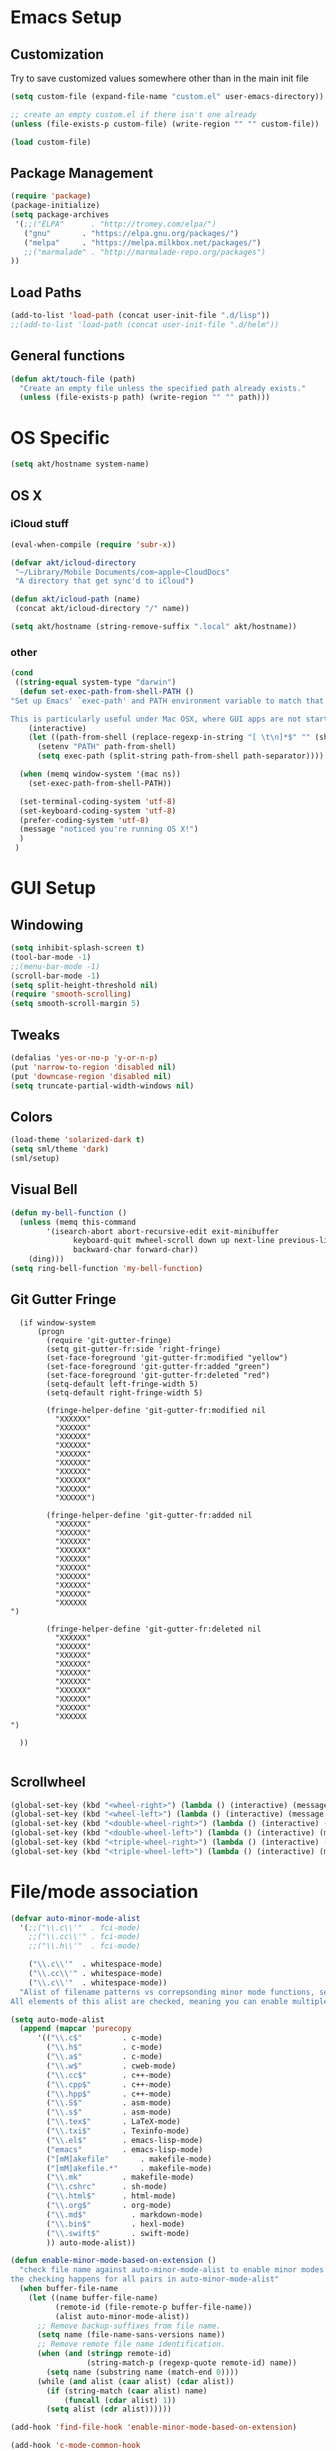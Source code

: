 # -*- mode: org -*-

* Emacs Setup
** Customization
Try to save customized values somewhere other than in the main init file
#+BEGIN_SRC emacs-lisp
(setq custom-file (expand-file-name "custom.el" user-emacs-directory))

;; create an empty custom.el if there isn't one already
(unless (file-exists-p custom-file) (write-region "" "" custom-file))

(load custom-file)
#+END_SRC

** Package Management
#+BEGIN_SRC emacs-lisp
(require 'package)
(package-initialize)
(setq package-archives
 '(;;("ELPA"      . "http://tromey.com/elpa/")
   ("gnu"       . "https://elpa.gnu.org/packages/")
   ("melpa"     . "https://melpa.milkbox.net/packages/")
   ;;("marmalade" . "http://marmalade-repo.org/packages")
))
#+END_SRC
** Load Paths
#+BEGIN_SRC emacs-lisp
(add-to-list 'load-path (concat user-init-file ".d/lisp"))
;;(add-to-list 'load-path (concat user-init-file ".d/helm"))
#+END_SRC

** General functions
#+BEGIN_SRC emacs-lisp
  (defun akt/touch-file (path)
    "Create an empty file unless the specified path already exists."
    (unless (file-exists-p path) (write-region "" "" path)))
#+END_SRC 

* OS Specific
#+BEGIN_SRC emacs-lisp
(setq akt/hostname system-name)
#+END_SRC
** OS X
*** iCloud stuff
#+BEGIN_SRC emacs-lisp
(eval-when-compile (require 'subr-x))

(defvar akt/icloud-directory
 "~/Library/Mobile Documents/com~apple~CloudDocs"
 "A directory that get sync'd to iCloud")

(defun akt/icloud-path (name)
 (concat akt/icloud-directory "/" name))

(setq akt/hostname (string-remove-suffix ".local" akt/hostname))
#+END_SRC
*** other
#+BEGIN_SRC emacs-lisp
  (cond
   ((string-equal system-type "darwin")
    (defun set-exec-path-from-shell-PATH ()
  "Set up Emacs' `exec-path' and PATH environment variable to match that used by the user's shell.

  This is particularly useful under Mac OSX, where GUI apps are not started from a shell."
      (interactive)
      (let ((path-from-shell (replace-regexp-in-string "[ \t\n]*$" "" (shell-command-to-string "$SHELL --login -i -c 'echo $PATH'"))))
        (setenv "PATH" path-from-shell)
        (setq exec-path (split-string path-from-shell path-separator))))

    (when (memq window-system '(mac ns))
      (set-exec-path-from-shell-PATH))

    (set-terminal-coding-system 'utf-8)
    (set-keyboard-coding-system 'utf-8)
    (prefer-coding-system 'utf-8)
    (message "noticed you're running OS X!")
    )
   )
#+END_SRC
* GUI Setup
** Windowing
#+BEGIN_SRC emacs-lisp
(setq inhibit-splash-screen t)
(tool-bar-mode -1)
;;(menu-bar-mode -1)
(scroll-bar-mode -1)
(setq split-height-threshold nil)
(require 'smooth-scrolling)
(setq smooth-scroll-margin 5)
#+END_SRC
** Tweaks
#+BEGIN_SRC emacs-lisp
(defalias 'yes-or-no-p 'y-or-n-p)
(put 'narrow-to-region 'disabled nil)
(put 'downcase-region 'disabled nil)
(setq truncate-partial-width-windows nil)
#+END_SRC
** Colors
#+BEGIN_SRC emacs-lisp
(load-theme 'solarized-dark t)
(setq sml/theme 'dark)
(sml/setup)
#+END_SRC
** Visual Bell
#+BEGIN_SRC emacs-lisp
(defun my-bell-function ()
  (unless (memq this-command
    	'(isearch-abort abort-recursive-edit exit-minibuffer
              keyboard-quit mwheel-scroll down up next-line previous-line
              backward-char forward-char))
    (ding)))
(setq ring-bell-function 'my-bell-function)
#+END_SRC
** Git Gutter Fringe
#+begin_src ignored-emacs-lisp
  (if window-system
      (progn
        (require 'git-gutter-fringe)
        (setq git-gutter-fr:side 'right-fringe)
        (set-face-foreground 'git-gutter-fr:modified "yellow")
        (set-face-foreground 'git-gutter-fr:added "green")
        (set-face-foreground 'git-gutter-fr:deleted "red")
        (setq-default left-fringe-width 5)
        (setq-default right-fringe-width 5)

        (fringe-helper-define 'git-gutter-fr:modified nil
          "XXXXXX"
          "XXXXXX"
          "XXXXXX"
          "XXXXXX"
          "XXXXXX"
          "XXXXXX"
          "XXXXXX"
          "XXXXXX"
          "XXXXXX"
          "XXXXXX")

        (fringe-helper-define 'git-gutter-fr:added nil
          "XXXXXX"
          "XXXXXX"
          "XXXXXX"
          "XXXXXX"
          "XXXXXX"
          "XXXXXX"
          "XXXXXX"
          "XXXXXX"
          "XXXXXX"
          "XXXXXX
")

        (fringe-helper-define 'git-gutter-fr:deleted nil
          "XXXXXX"
          "XXXXXX"
          "XXXXXX"
          "XXXXXX"
          "XXXXXX"
          "XXXXXX"
          "XXXXXX"
          "XXXXXX"
          "XXXXXX"
          "XXXXXX
")

  ))

#+end_src
** Scrollwheel
#+begin_src emacs-lisp
(global-set-key (kbd "<wheel-right>") (lambda () (interactive) (message "wheeling right")))
(global-set-key (kbd "<wheel-left>") (lambda () (interactive) (message "wheeling left")))
(global-set-key (kbd "<double-wheel-right>") (lambda () (interactive) (message "wheeling right")))
(global-set-key (kbd "<double-wheel-left>") (lambda () (interactive) (message "wheeling left")))
(global-set-key (kbd "<triple-wheel-right>") (lambda () (interactive) (message "wheeling right")))
(global-set-key (kbd "<triple-wheel-left>") (lambda () (interactive) (message "wheeling left")))
#+end_src
* File/mode association
#+BEGIN_SRC emacs-lisp
(defvar auto-minor-mode-alist
  '(;;("\\.c\\'"  . fci-mode)
    ;;("\\.cc\\'" . fci-mode)
    ;;("\\.h\\'"  . fci-mode)

    ("\\.c\\'"  . whitespace-mode)
    ("\\.cc\\'" . whitespace-mode)
    ("\\.c\\'"  . whitespace-mode))
  "Alist of filename patterns vs correpsonding minor mode functions, see `auto-mode-alist'
All elements of this alist are checked, meaning you can enable multiple minor modes for the same regexp.")

(setq auto-mode-alist
  (append (mapcar 'purecopy
      '(("\\.c$"		 . c-mode)
        ("\\.h$"		 . c-mode)
        ("\\.a$"		 . c-mode)
        ("\\.w$"		 . cweb-mode)
        ("\\.cc$"		 . c++-mode)
        ("\\.cpp$"		 . c++-mode)
        ("\\.hpp$"		 . c++-mode)
        ("\\.S$"		 . asm-mode)
        ("\\.s$"		 . asm-mode)
        ("\\.tex$"		 . LaTeX-mode)
        ("\\.txi$"		 . Texinfo-mode)
        ("\\.el$"		 . emacs-lisp-mode)
        ("emacs"		 . emacs-lisp-mode)
        ("[mM]akefile"		 . makefile-mode)
        ("[mM]akefile.*"	 . makefile-mode)
        ("\\.mk"		 . makefile-mode)
        ("\\.cshrc"		 . sh-mode)
        ("\\.html$"		 . html-mode)
        ("\\.org$"		 . org-mode)
        ("\\.md$"          . markdown-mode)
        ("\\.bin$"         . hexl-mode)
        ("\\.swift$"       . swift-mode)
        )) auto-mode-alist))

(defun enable-minor-mode-based-on-extension ()
  "check file name against auto-minor-mode-alist to enable minor modes
the checking happens for all pairs in auto-minor-mode-alist"
  (when buffer-file-name
    (let ((name buffer-file-name)
          (remote-id (file-remote-p buffer-file-name))
          (alist auto-minor-mode-alist))
      ;; Remove backup-suffixes from file name.
      (setq name (file-name-sans-versions name))
      ;; Remove remote file name identification.
      (when (and (stringp remote-id)
                 (string-match-p (regexp-quote remote-id) name))
        (setq name (substring name (match-end 0))))
      (while (and alist (caar alist) (cdar alist))
        (if (string-match (caar alist) name)
            (funcall (cdar alist) 1))
        (setq alist (cdr alist))))))

(add-hook 'find-file-hook 'enable-minor-mode-based-on-extension)

(add-hook 'c-mode-common-hook
          (lambda ()
            (when (derived-mode-p 'c-mode 'c++-mode 'java-mode) (ggtags-mode 1))))

#+END_SRC
* Language Support
** Python
#+BEGIN_SRC emacs-lisp
(require 'highlight-indentation)
#+END_SRC
** C++
#+BEGIN_SRC emacs-lisp
;; look for C++ headers
(setq magic-mode-alist
  (append (list  
       '("\\(.\\|\n\\)*\n[ ]*class" . c++-mode)
       '("\\(.\\|\n\\)*\n[ ]*namespace" . c++-mode))
      magic-mode-alist))
#+END_SRC
** Compilation
#+begin_src emacs-lisp
(setq compilation-scroll-output 'first-error)
#+end_src

#+begin_src ignored-emacs-lisp
      (defun akt/compile ()
        "Execute compile and resize the window"
        (interactive)
        (progn ()
               (call-interactively 'compile)
               (setq cur (selected-window))
               (setq w (get-buffer-window "*compilation*"))
               (select-window w)
               (set-window-dedicated-p (selected-window) 1)
               (setq h (window-height w))
               (shrink-window (- h 10))
               (select-window cur)))

      (defun akt/compilation-mode-hook ()
        "Make sure the compile window splits vertically"
        (progn ()
               (if (not (get-buffer-window "*compilation*"))
                   (split-window-vertically))))

      (add-hook 'compilation-mode-hook 'akt/compilation-mode-hook)

#+end_src
** lldb
#+begin_src emacs-lisp

(load-file "~/.emacs.d/lisp/gud.elc")
(defun file-local-name (file)
  "Return the local name component of FILE.
It returns a file name which can be used directly as argument of
`process-file', `start-file-process', or `shell-command'."
  (or (file-remote-p file 'localname) file))

;; http://stackoverflow.com/questions/9132826/stop-developer-tools-access-needs-to-take-control-of-another-process-for-debugg
;; sudo /usr/sbin/DevToolsSecurity --enable

#+end_src
* Org Mode Setup
Babel languages: gnuplot and dot
#+begin_src emacs-lisp
  (org-babel-do-load-languages
   'org-babel-load-languages
   '((gnuplot . t)
     (dot . t)
     (sql . t)
     (mscgen . t)
    )
   )
#+end_src

#+begin_src emacs-lisp
    (load-file "~/.emacs.d/lisp/ob-mscgen.elc")
#+end_src

Org mode data is saved within an iCloud directory so that it'll be replicated to all my machines.
#+BEGIN_SRC emacs-lisp
  (setq akt/agenda-versame (akt/icloud-path "versame.org"))
  (setq akt/agenda-panamint (akt/icloud-path "panamint.org"))
  (setq akt/gtd (akt/icloud-path "gtd.org"))
  (setq org-default-notes-file (akt/icloud-path (concat akt/hostname "-capture.org")))
  (akt/touch-file org-default-notes-file)
#+END_SRC 

#+begin_src emacs-lisp
  (defun gtd ()
    "Getting Things Done"
    (interactive)
    (find-file-noselect akt/agenda-versame)
    (switch-to-buffer (find-file-noselect akt/gtd)))

  (defun versame ()
    "Begin working on VersaMe tasks"
    (interactive)
    (switch-to-buffer (find-file-noselect akt/agenda-versame)))
#+end_src

#+BEGIN_SRC emacs-lisp
  (setq org-agenda-files (list
                          org-default-notes-file
                          akt/agenda-versame
                          akt/agenda-panamint
                          akt/gtd))

    (setq org-log-done t)
    (setq org-startup-indented t)
    (setq org-directory akt/icloud-directory)
    (add-hook 'org-mode-hook (lambda () (auto-revert-mode 1)))
    (setq org-refile-targets (list (cons akt/agenda-versame '(:maxlevel . 2))))
    (setq org-enforce-todo-dependencies t)
    (setq org-agenda-dim-blocked-tasks 'invisible)
#+END_SRC

#+begin_src emacs-lisp
  (defcustom org-clock-persist-file (akt/icloud-path "org-clock-save.el")
    "Where to save Andy's Org Mode clocks" :group 'org-clock :type 'string)
  (setq org-clock-persist 'history)
  (org-clock-persistence-insinuate)
#+end_src
** clock table stuff
#+begin_src emacs-lisp
(defun org-dblock-write:rangereport (params)
  "Display day-by-day time reports."
  (let* ((ts (plist-get params :tstart))
         (te (plist-get params :tend))
         (start (time-to-seconds
                 (apply 'encode-time (org-parse-time-string ts))))
         (end (time-to-seconds
               (apply 'encode-time (org-parse-time-string te))))
         day-numbers)
    (setq params (plist-put params :tstart nil))
    (setq params (plist-put params :end nil))
    (while (<= start end)
      (save-excursion
        (insert "\n\n"
                (format-time-string (car org-time-stamp-formats)
                                    (seconds-to-time start))
                "----------------\n")
        (org-dblock-write:clocktable
         (plist-put
          (plist-put
           params
           :tstart
           (format-time-string (car org-time-stamp-formats)
                               (seconds-to-time start)))
          :tend
          (format-time-string (car org-time-stamp-formats)
                              (seconds-to-time end))))
        (setq start (+ 86400 start))))))
#+end_src
** org-secretary
#+begin_src emacs-lisp
    (load-file "~/.emacs.d/lisp/org-secretary.elc")
    (setq org-todo-keywords
          '((sequence "TODO(t)" "NEXT(n)" "|" "DONE(d)" "CANCELED(c)")
            (sequence "TASK(f)" "|" "DONE(d)")
            (sequence "MAYBE(m)" "|" "CANCELED(c)")))

    (setq org-todo-keyword-faces
          '(("TODO" . (:foreground "DarkOrange1" :weight bold))
            ("MAYBE" . (:foreground "sea green"))
            ("DONE" . (:foreground "light sea green"))
            ("CANCELED" . (:foreground "forest green"))
            ("TASK" . (:foreground "blue"))
            ))

    (setq org-tags-exclude-from-inheritance '("prj")
          org-stuck-projects '("+prj/-MAYBE-DONE"
                               ("TODO" "TASK") ()))
    (setq org-sec-me "akt")

    (setq org-agenda-custom-commands
          '(("h" "Work todos" tags-todo
             "-personal-doat={.+}-dowith={.+}/!-TASK"
             ((org-agenda-todo-ignore-scheduled t)))
            ("H" "All work todos" tags-todo "-personal/!-TASK-MAYBE"
             ((org-agenda-todo-ignore-scheduled nil)))
            ("A" "Work todos with doat or dowith" tags-todo
             "-personal+doat={.+}|dowith={.+}/!-TASK"
             ((org-agenda-todo-ignore-scheduled nil)))
            ("j" "TODO dowith and TASK with"
             ((org-sec-with-view "TODO dowith")
              (org-sec-where-view "TODO doat")
              (org-sec-assigned-with-view "TASK with")
              (org-sec-stuck-with-view "STUCK with")))
            ("J" "Interactive TODO dowith and TASK with"
             ((org-sec-who-view "TODO dowith")))))

    (setq akt/org-capture-meeting-template
  "* TODO akt/Discuss %? :MEET:
    SCHEDULED: %^{When?}T
  ,** Who
    - [ ] %(eval 'org-sec-me)
  ,** Agenda
    - [ ] item1\n   - [ ] item2
  ,** Discussion
  ,** Actions
    - [ ] action1
    - [ ] action2
  "
  )

  (setq org-agenda-custom-commands
        '(("h" "Work todos" tags-todo
           "-personal-doat={.+}-dowith={.+}/!-TASK"
           ((org-agenda-todo-ignore-scheduled t)))
          ("H" "All work todos" tags-todo "-personal/!-TASK-MAYBE"
           ((org-agenda-todo-ignore-scheduled nil)))
          ("A" "Work todos with doat or dowith" tags-todo
           "-personal+doat={.+}|dowith={.+}/!-TASK"
           ((org-agenda-todo-ignore-scheduled nil)))
          ("j" "TODO dowith and TASK with"
           ((org-sec-with-view "TODO dowith")
            (org-sec-where-view "TODO doat")
            (org-sec-assigned-with-view "TASK with")
            (org-sec-stuck-with-view "STUCK with")))
          ("J" "Interactive TODO dowith and TASK with"
           ((org-sec-who-view "TODO dowith")))))

  (setq akt/org-capture-todo-template
  "* TODO %?
  %U
  %a
  "
  )

  (setq akt/org-capture-note-template
  "* note: %?
  "
  )

  (setq org-capture-templates
        (list
         (list "t" "todo" 'entry '(file org-default-notes-file) akt/org-capture-todo-template)
         (list "m" "meeting" 'entry '(file org-default-notes-file) akt/org-capture-meeting-template)
         (list "n" "note" 'entry '(file org-default-notes-file) akt/org-capture-note-template)
         ))


#+end_src
** reveal.js
#+begin_src emacs-lisp
(require 'ox-reveal)
#+end_src
* Non-standard Features
** Git
#+BEGIN_SRC emacs-lisp
(setq magit-last-seen-setup-instructions "1.4.0")
(setq magit-push-always-verify nil)
(require 'git-blame)
#+END_SRC
** Fill Column
#+BEGIN_SRC emacs-lisp
(require 'fill-column-indicator)
;;(setq fci-rule-color "darkblue")
;;(setq-default fci-rule-column 80)
;;(setq fill-column 80)
#+END_SRC
** Whitespace and Tabs
#+BEGIN_SRC emacs-lisp
(require 'whitespace)
(setq whitespace-style '(face empty lines-tail trailing))

(setq default-tab-width 4)
(setq-default indent-tabs-mode nil)
#+END_SRC

** Parenthesis Matching
#+BEGIN_SRC emacs-lisp
(defun match-paren (arg)
  "Go to the matching paren if on a paren; otherwise insert %."
  (interactive "p")
  (cond ((looking-at "\\s\(") (forward-list 1) (backward-char 1))
        ((looking-at "\\s\)") (forward-char 1) (backward-list 1))
        (t (self-insert-command (or arg 1)))))

(global-set-key "%" 'match-paren)
#+END_SRC
** Helm
#+BEGIN_SRC emacs-lisp
;;(require 'helm)
;;(require 'helm-config)
;;(require 'helm-match-plugin)
#+END_SRC

** Occur Mode
#+BEGIN_SRC emacs-lisp
;; Alex Schroeder [http://www.emacswiki.org/cgi-bin/wiki/OccurBuffer]
(defun isearch-occur ()
  "*Invoke `occur' from within isearch."
  (interactive)
  (let ((case-fold-search isearch-case-fold-search))
    (occur (if isearch-regexp isearch-string (regexp-quote isearch-string)))))
#+END_SRC

** ECB
#+BEGIN_SRC ignore-emacs-lisp
(require 'ecb)
;;(require 'ecb-autoloads)
(setq ecb-compile-window-height 12)
#+END_SRC
** Reload Init File
#+BEGIN_SRC emacs-lisp
(defun reload-init-file ()
  "Reload Emacs initialization without quitting."
  (interactive)
  (org-babel-load-file "~/.emacs.d/init.org")
)
#+END_SRC

** Ido
#+begin_src emacs-lisp
(require 'ido)
(ido-mode t)
#+end_src
** smex
#+begin_src emacs-lisp
(require 'smex)
(smex-initialize)
#+end_src
** popwin
#+begin_src emacs-lisp
(require 'popwin)
(popwin-mode t)
#+end_src
** isearch-delete-something
#+begin_src emacs-lisp
  ;; An attempt at this Emacs SX question:
  ;; https://emacs.stackexchange.com/questions/10359/delete-portion-of-isearch-string-that-does-not-match-or-last-char-if-complete-m

  (defun isearch-delete-something ()
    "Delete non-matching text or the last character."
    ;; Mostly copied from `isearch-del-char' and Drew's answer on the page above
    (interactive)
    (if (= 0 (length isearch-string))
        (ding)
      (setq isearch-string
            (substring isearch-string
                       0
                       (or (isearch-fail-pos) (1- (length isearch-string)))))
      (setq isearch-message
            (mapconcat #'isearch-text-char-description isearch-string "")))
    (if isearch-other-end (goto-char isearch-other-end))
    (isearch-search)
    (isearch-push-state)
    (isearch-update))

  (define-key isearch-mode-map (kbd "<backspace>") 'isearch-delete-something)
#+end_src
** neotree
#+begin_src emacs-lisp
  (require 'neotree)
  (defun akt/eshell-here (dir)
    "Go to eshell and set current directory to the specified path"
    (interactive)
    (eshell)
    ;;(eshell/pushd ".")
    (cd dir)
    (goto-char (point-max))
    (eshell-kill-input)
    (eshell-send-input))

  (defun akt/eshell-at-neotree-dir (path _)
    "Launch eshell window at current directory within neotree."
    (interactive)
    (akt/eshell-here path))

  (defun akt/eshell-at-neotree-file (path _)
    "Launch eshell window at current directory within neotree."
    (interactive)
    (akt/eshell-here (file-name-directory path)))

  (define-key neotree-mode-map (kbd "!") (neotree-make-executor
                                          :dir-fn 'akt/eshell-at-neotree-dir
                                          :file-fn 'akt/eshell-at-neotree-file))

  ;;(push '(eshell-mode :position top :height 20) popwin:special-display-config)
#+end_src
** mouse commands
#+begin_src emacs-lisp
  (defun akt/delete-window-under-mouse (EVENT)
    "Deletes the window under the mouse."
    (interactive "e")
    (mouse-set-point EVENT)
    (delete-window))
#+end_src
** reveal.js
 #+begin_src emacs-lisp
(setq org-reveal-root "http://cdn.jsdelivr.net/reveal.js/3.0.0/")
 #+end_src
** multiple cursors
#+begin_src emacs-lisp
(require 'multiple-cursors)
    (global-set-key (kbd "C-S-c C-S-c") 'mc/edit-lines)
    (global-set-key (kbd "C->") 'mc/mark-next-like-this)
    (global-set-key (kbd "C-<") 'mc/mark-previous-like-this)
    (global-set-key (kbd "C-c C-<") 'mc/mark-all-like-this)
#+end_src
* Keyboard Bindings
** Key Chords
#+BEGIN_SRC emacs-lisp
(require 'key-chord)
(key-chord-mode 1)
;;(key-chord-define-global "FF" 'clang-format)
(key-chord-define-global "nm" 'neotree-toggle)
(key-chord-define-global "cm" 'compile)
;;(key-chord-define-global "dm" 'gdb)
#+END_SRC
** Org Mode
#+BEGIN_SRC emacs-lisp
  (define-key global-map (kbd "C-c c") 'org-capture)

  (defun akt/visit-org-captures ()
    (interactive)
    (find-file org-default-notes-file))

  (defun akt/visit-default-org ()
    (interactive)
    (find-file (akt/icloud-path "avegant.org")))

  (define-key global-map (kbd "C-c o C") 'akt/visit-org-captures)
  (define-key global-map (kbd "C-c o <RET>") 'akt/visit-default-org)

  (global-set-key (kbd "C-c a") 'org-agenda)

#+END_SRC
** Other
#+BEGIN_SRC emacs-lisp

  (defun clang-format-region (char-start char-end &optional style)
    "Use clang-format to format the code between START and END according to STYLE.
  If called interactively uses the region or the current statement if there
  is no active region.  If no style is given uses `clang-format-style'."
    (interactive
     (if (use-region-p)
         (list (region-beginning) (region-end))
       (list (point) (point))))

    (unless style
      (setq style clang-format-style))

    (let ((start (1- (position-bytes char-start)))
          (end (1- (position-bytes char-end)))
          (cursor (1- (position-bytes (point))))
          (temp-buffer (generate-new-buffer " *clang-format-temp*"))
          (temp-file (make-temp-file "clang-format")))
      (unwind-protect
          (let (status stderr operations)
            (setq status
                  (call-process-region
                   (point-min) (point-max) clang-format-executable
                   nil `(,temp-buffer ,temp-file) nil

                   "-output-replacements-xml"
                   ;;"-sort-includes"
                   "-assume-filename" (or (buffer-file-name) "")
                   "-style" style
                   "-offset" (number-to-string start)
                   "-length" (number-to-string (- end start))
                   "-cursor" (number-to-string cursor)))
            (setq stderr
                  (with-temp-buffer
                    (insert-file-contents temp-file)
                    (when (> (point-max) (point-min))
                      (insert ": "))
                    (buffer-substring-no-properties
                     (point-min) (line-end-position))))

            (cond
             ((stringp status)
              (error "(clang-format killed by signal %s%s)" status stderr))
             ((not (equal 0 status))
              (error "(clang-format failed with code %d%s)" status stderr)))

            (with-current-buffer temp-buffer
              (setq operations (clang-format--extract (car (xml-parse-region)))))

            (let ((replacements (nth 0 operations))
                  (cursor (nth 1 operations))
                  (incomplete-format (nth 2 operations)))
              (save-excursion
                (mapc (lambda (rpl)
                        (apply #'clang-format--replace rpl))
                      replacements))
              (when cursor
                (goto-char (byte-to-position (1+ cursor))))
              (message "%s" incomplete-format)
              (if incomplete-format
                  (message "(clang-format: incomplete (syntax errors)%s)" stderr)
                (message "(clang-format: success%s)" stderr))))
        (delete-file temp-file)
        (when (buffer-name temp-buffer) (kill-buffer temp-buffer)))))


    (global-set-key (kbd "C-x g") 'magit-status)
    (define-key isearch-mode-map (kbd "C-o") 'isearch-occur)
    (when (require 'clang-format nil 'noerror)
      (global-set-key (kbd "C-c C-f C-r") 'clang-format-region)
      (global-set-key (kbd "C-c C-f C-b") 'clang-format-buffer))

    ;;(global-set-key (kbd "C-:") 'ac-complete-with-helm)
    ;;(define-key ac-complete-mode-map (kbd "C-:") 'ac-complete-with-helm)
    ;;(global-set-key (kbd "C-x C-f") 'helm-find-files)


    (require 'cl) ;; for lexical-let
    (defun ignore-error-wrapper (fn)
      "Funtion return new function that ignore errors.
       The function wraps a function with `ignore-errors' macro."
      (lexical-let ((fn fn))
        (lambda ()
          (interactive)
          (ignore-errors
            (funcall fn)))))

  (global-set-key [s-left] (ignore-error-wrapper 'windmove-left))
  (global-set-key [s-right] (ignore-error-wrapper 'windmove-right))
  (global-set-key [s-up] (ignore-error-wrapper 'windmove-up))
  (global-set-key [s-down] (ignore-error-wrapper 'windmove-down))
  (global-set-key [s-mouse-1] 'akt/delete-window-under-mouse)

  (global-set-key (kbd "M-x") 'smex)
  (global-set-key (kbd "M-X") 'smex-major-mode-commands)
  (global-set-key (kbd "C-c C-c M-x") 'execute-extended-command)
  (global-set-key (kbd "C-=") 'er/expand-region)

  (global-set-key (kbd "M-*") 'pop-tag-mark)
#+END_SRC
* gnus
#+begin_src unused-emacs-lisp
  (setq message-send-mail-function 'smtpmail-send-it
        smtpmail-starttls-credentials '(("smtp.gmail.com" 587 nil nil))
        smtpmail-auth-credentials '(("smtp.gmail.com" 587 "andyturk@gmail.com" nil))
        smtpmail-default-smtp-server "smtp.gmail.com"
        smtpmail-smtp-server "smtp.gmail.com"
        smtpmail-smtp-service 587
        starttls-gnutls-program "/opt/local/bin/gnutls-cli"
        starttls-extra-arguments nil
        starttls-use-gnutls t)
#+end_src
* C/C++ development tools
** CEDET (unused)
#+begin_src emacs-lisp-unused
(add-to-list 'semantic-default-submodes 'global-semantic-mru-bookmark-mode)
(add-to-list 'semantic-default-submodes 'global-semanticdb-minor-mode)
(add-to-list 'semantic-default-submodes 'global-semantic-idle-scheduler-mode)
(add-to-list 'semantic-default-submodes 'global-semantic-stickyfunc-mode)
(add-to-list 'semantic-default-submodes 'global-semantic-m3-mode)
(add-to-list 'semantic-default-submodes 'global-semantic-highlight-func-mode)
(add-to-list 'semantic-default-submodes 'global-semanticdb-minor-mode)

(semantic-mode 1)
#+end_src
** Irony
#+begin_src emacs-lisp
    (add-hook 'c++-mode-hook 'irony-mode)
    (add-hook 'c++-mode-hook 'company-mode)
    (add-hook 'c-mode-hook 'irony-mode)
    (add-hook 'c-mode-hook 'company-mode)
    (add-hook 'objc-mode-hook 'irony-mode)

    (defun akt:irony-mode-hook ()
      (define-key irony-mode-map [remap completion-at-point]
        'irony-completion-at-point-async)
      (define-key irony-mode-map [remap complete-symbol]
        'irony-completion-at-point-async))

    (add-hook 'irony-mode-hook 'akt:irony-mode-hook)
    (add-hook 'irony-mode-hook 'irony-cdb-autosetup-compile-options)

    (eval-after-load 'company
      '(add-to-list 'company-backends 'company-irony))
    (add-hook 'irony-mode-hook 'company-irony-setup-begin-commands)

    (when (boundp 'w32-pipe-read-delay)
      (setq w32-pipe-read-delay 0))
    ;; Set the buffer size to 64K on Windows (from the original 4K)
    (when (boundp 'w32-pipe-buffer-size)
      (setq irony-server-w32-pipe-buffer-size (* 64 1024)))

    (add-hook 'after-init-hook 'global-company-mode)

    (eval-after-load 'company
      '(add-to-list 'company-backends 'company-irony))

    (global-set-key [C-tab] 'company-complete)

#+end_src
